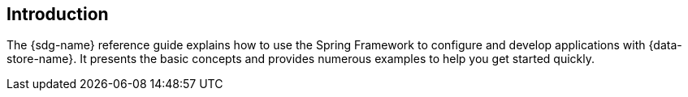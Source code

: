 [[introduction]]
== Introduction

The {sdg-name} reference guide explains how to use the Spring Framework to configure and develop applications
with {data-store-name}. It presents the basic concepts and provides numerous examples to help you get started quickly.
